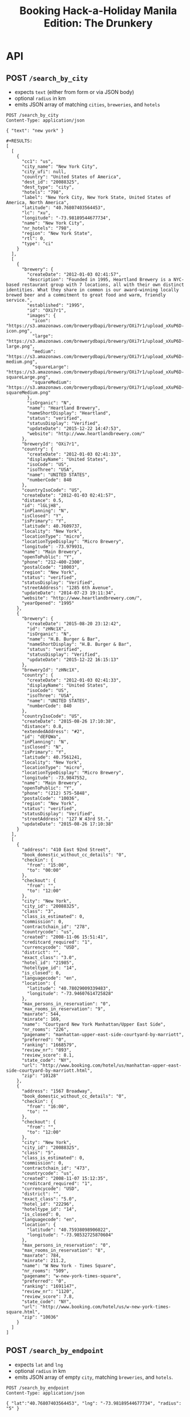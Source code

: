 #+TITLE: Booking Hack-a-Holiday Manila Edition: The Drunkery
#+STARTUP: indent

* API
   :PROPERTIES:
   :host:     localhost
   :port:     3000
   :pretty:   json
   :END:

** POST =/search_by_city=

   - expects =text= (either from form or via JSON body)
   - optional =radius= in km
   - emits JSON array of matching =cities=, =breweries=, and =hotels=

   #+BEGIN_SRC http
   POST /search_by_city
   Content-Type: application/json

   { "text": "new york" }
   #+END_SRC

   #+begin_example
   #+RESULTS:
   [
     [
       {
         "cc1": "us",
         "city_name": "New York City",
         "city_ufi": null,
         "country": "United States of America",
         "dest_id": "20088325",
         "dest_type": "city",
         "hotels": "798",
         "label": "New York City, New York State, United States of America, North America",
         "latitude": "40.76807403564453",
         "lc": "xu",
         "longitude": "-73.98189544677734",
         "name": "New York City",
         "nr_hotels": "798",
         "region": "New York State",
         "rtl": 0,
         "type": "ci"
       }
     ],
     [
       {
         "brewery": {
           "createDate": "2012-01-03 02:41:57",
           "description": "Founded in 1995, Heartland Brewery is a NYC-based restaurant group with 7 locations, all with their own distinct identities. What they share in common is our award-winning locally brewed beer and a commitment to great food and warm, friendly service.",
           "established": "1995",
           "id": "OXi7r1",
           "images": {
             "icon": "https://s3.amazonaws.com/brewerydbapi/brewery/OXi7r1/upload_xXuP6D-icon.png",
             "large": "https://s3.amazonaws.com/brewerydbapi/brewery/OXi7r1/upload_xXuP6D-large.png",
             "medium": "https://s3.amazonaws.com/brewerydbapi/brewery/OXi7r1/upload_xXuP6D-medium.png",
             "squareLarge": "https://s3.amazonaws.com/brewerydbapi/brewery/OXi7r1/upload_xXuP6D-squareLarge.png",
             "squareMedium": "https://s3.amazonaws.com/brewerydbapi/brewery/OXi7r1/upload_xXuP6D-squareMedium.png"
           },
           "isOrganic": "N",
           "name": "Heartland Brewery",
           "nameShortDisplay": "Heartland",
           "status": "verified",
           "statusDisplay": "Verified",
           "updateDate": "2015-12-22 14:47:53",
           "website": "http://www.heartlandbrewery.com/"
         },
         "breweryId": "OXi7r1",
         "country": {
           "createDate": "2012-01-03 02:41:33",
           "displayName": "United States",
           "isoCode": "US",
           "isoThree": "USA",
           "name": "UNITED STATES",
           "numberCode": 840
         },
         "countryIsoCode": "US",
         "createDate": "2012-01-03 02:41:57",
         "distance": 0.5,
         "id": "lGLjH8",
         "inPlanning": "N",
         "isClosed": "Y",
         "isPrimary": "Y",
         "latitude": 40.7609737,
         "locality": "New York",
         "locationType": "micro",
         "locationTypeDisplay": "Micro Brewery",
         "longitude": -73.979931,
         "name": "Main Brewery",
         "openToPublic": "Y",
         "phone": "212-400-2300",
         "postalCode": "10003",
         "region": "New York",
         "status": "verified",
         "statusDisplay": "Verified",
         "streetAddress": "1285 6th Avenue",
         "updateDate": "2014-07-23 19:11:34",
         "website": "http://www.heartlandbrewery.com/",
         "yearOpened": "1995"
       },
       {
         "brewery": {
           "createDate": "2015-08-20 23:12:42",
           "id": "zHNc1X",
           "isOrganic": "N",
           "name": "H.B. Burger & Bar",
           "nameShortDisplay": "H.B. Burger & Bar",
           "status": "verified",
           "statusDisplay": "Verified",
           "updateDate": "2015-12-22 16:15:13"
         },
         "breweryId": "zHNc1X",
         "country": {
           "createDate": "2012-01-03 02:41:33",
           "displayName": "United States",
           "isoCode": "US",
           "isoThree": "USA",
           "name": "UNITED STATES",
           "numberCode": 840
         },
         "countryIsoCode": "US",
         "createDate": "2015-08-26 17:10:38",
         "distance": 0.8,
         "extendedAddress": "#2",
         "id": "dEFQWa",
         "inPlanning": "N",
         "isClosed": "N",
         "isPrimary": "Y",
         "latitude": 40.7561241,
         "locality": "New York",
         "locationType": "micro",
         "locationTypeDisplay": "Micro Brewery",
         "longitude": -73.9847552,
         "name": "Main Brewery",
         "openToPublic": "Y",
         "phone": "(212) 575-5848",
         "postalCode": "10036",
         "region": "New York",
         "status": "verified",
         "statusDisplay": "Verified",
         "streetAddress": "127 W 43rd St.",
         "updateDate": "2015-08-26 17:10:38"
       }
     ],
     [
       {
         "address": "410 East 92nd Street",
         "book_domestic_without_cc_details": "0",
         "checkin": {
           "from": "15:00",
           "to": "00:00"
         },
         "checkout": {
           "from": "",
           "to": "12:00"
         },
         "city": "New York",
         "city_id": "20088325",
         "class": "3",
         "class_is_estimated": 0,
         "commission": 0,
         "contractchain_id": "278",
         "countrycode": "us",
         "created": "2008-11-06 15:51:41",
         "creditcard_required": "1",
         "currencycode": "USD",
         "district": "",
         "exact_class": "3.0",
         "hotel_id": "21985",
         "hoteltype_id": "14",
         "is_closed": 0,
         "languagecode": "en",
         "location": {
           "latitude": "40.78029009339483",
           "longitude": "-73.94607614725828"
         },
         "max_persons_in_reservation": "0",
         "max_rooms_in_reservation": "9",
         "maxrate": 544,
         "minrate": 169,
         "name": "Courtyard New York Manhattan/Upper East Side",
         "nr_rooms": "226",
         "pagename": "manhattan-upper-east-side-courtyard-by-marriott",
         "preferred": "0",
         "ranking": "1668579",
         "review_nr": "893",
         "review_score": 8.1,
         "state_code": "NY",
         "url": "http://www.booking.com/hotel/us/manhattan-upper-east-side-courtyard-by-marriott.html",
         "zip": "10128"
       },
       {
         "address": "1567 Broadway",
         "book_domestic_without_cc_details": "0",
         "checkin": {
           "from": "16:00",
           "to": ""
         },
         "checkout": {
           "from": "",
           "to": "12:00"
         },
         "city": "New York",
         "city_id": "20088325",
         "class": "5",
         "class_is_estimated": 0,
         "commission": 0,
         "contractchain_id": "473",
         "countrycode": "us",
         "created": "2008-11-07 15:12:35",
         "creditcard_required": "1",
         "currencycode": "USD",
         "district": "",
         "exact_class": "5.0",
         "hotel_id": "22296",
         "hoteltype_id": "14",
         "is_closed": 0,
         "languagecode": "en",
         "location": {
           "latitude": "40.75938098906022",
           "longitude": "-73.98532725870604"
         },
         "max_persons_in_reservation": "0",
         "max_rooms_in_reservation": "8",
         "maxrate": 784,
         "minrate": 211.2,
         "name": "W New York - Times Square",
         "nr_rooms": "509",
         "pagename": "w-new-york-times-square",
         "preferred": "0",
         "ranking": "1691147",
         "review_nr": "1120",
         "review_score": 7.8,
         "state_code": "NY",
         "url": "http://www.booking.com/hotel/us/w-new-york-times-square.html",
         "zip": "10036"
       }
     ]
   ]
#+end_example

** POST =/search_by_endpoint=

   - expects =lat= and =lng=
   - optional =radius= in km
   - emits JSON array of empty =city=, matching =breweries=, and =hotels=.

#+BEGIN_SRC http
POST /search_by_endpoint
Content-Type: application/json

{ "lat":"40.76807403564453", "lng": "-73.98189544677734", "radius": "5" }
#+END_SRC

#+begin_example
#+RESULTS:
[
  [],
  [
    {
      "brewery": {
        "createDate": "2012-01-03 02:41:57",
        "description": "Founded in 1995, Heartland Brewery is a NYC-based restaurant group with 7 locations, all with their own distinct identities. What they share in common is our award-winning locally brewed beer and a commitment to great food and warm, friendly service.",
        "established": "1995",
        "id": "OXi7r1",
        "images": {
          "icon": "https://s3.amazonaws.com/brewerydbapi/brewery/OXi7r1/upload_xXuP6D-icon.png",
          "large": "https://s3.amazonaws.com/brewerydbapi/brewery/OXi7r1/upload_xXuP6D-large.png",
          "medium": "https://s3.amazonaws.com/brewerydbapi/brewery/OXi7r1/upload_xXuP6D-medium.png",
          "squareLarge": "https://s3.amazonaws.com/brewerydbapi/brewery/OXi7r1/upload_xXuP6D-squareLarge.png",
          "squareMedium": "https://s3.amazonaws.com/brewerydbapi/brewery/OXi7r1/upload_xXuP6D-squareMedium.png"
        },
        "isOrganic": "N",
        "name": "Heartland Brewery",
        "nameShortDisplay": "Heartland",
        "status": "verified",
        "statusDisplay": "Verified",
        "updateDate": "2015-12-22 14:47:53",
        "website": "http://www.heartlandbrewery.com/"
      },
      "breweryId": "OXi7r1",
      "country": {
        "createDate": "2012-01-03 02:41:33",
        "displayName": "United States",
        "isoCode": "US",
        "isoThree": "USA",
        "name": "UNITED STATES",
        "numberCode": 840
      },
      "countryIsoCode": "US",
      "createDate": "2012-01-03 02:41:57",
      "distance": 0.5,
      "id": "lGLjH8",
      "inPlanning": "N",
      "isClosed": "Y",
      "isPrimary": "Y",
      "latitude": 40.7609737,
      "locality": "New York",
      "locationType": "micro",
      "locationTypeDisplay": "Micro Brewery",
      "longitude": -73.979931,
      "name": "Main Brewery",
      "openToPublic": "Y",
      "phone": "212-400-2300",
      "postalCode": "10003",
      "region": "New York",
      "status": "verified",
      "statusDisplay": "Verified",
      "streetAddress": "1285 6th Avenue",
      "updateDate": "2014-07-23 19:11:34",
      "website": "http://www.heartlandbrewery.com/",
      "yearOpened": "1995"
    },
    {
      "brewery": {
        "createDate": "2015-08-20 23:12:42",
        "id": "zHNc1X",
        "isOrganic": "N",
        "name": "H.B. Burger & Bar",
        "nameShortDisplay": "H.B. Burger & Bar",
        "status": "verified",
        "statusDisplay": "Verified",
        "updateDate": "2015-12-22 16:15:13"
      },
      "breweryId": "zHNc1X",
      "country": {
        "createDate": "2012-01-03 02:41:33",
        "displayName": "United States",
        "isoCode": "US",
        "isoThree": "USA",
        "name": "UNITED STATES",
        "numberCode": 840
      },
      "countryIsoCode": "US",
      "createDate": "2015-08-26 17:10:38",
      "distance": 0.8,
      "extendedAddress": "#2",
      "id": "dEFQWa",
      "inPlanning": "N",
      "isClosed": "N",
      "isPrimary": "Y",
      "latitude": 40.7561241,
      "locality": "New York",
      "locationType": "micro",
      "locationTypeDisplay": "Micro Brewery",
      "longitude": -73.9847552,
      "name": "Main Brewery",
      "openToPublic": "Y",
      "phone": "(212) 575-5848",
      "postalCode": "10036",
      "region": "New York",
      "status": "verified",
      "statusDisplay": "Verified",
      "streetAddress": "127 W 43rd St.",
      "updateDate": "2015-08-26 17:10:38"
    },
    {
      "brewery": {
        "createDate": "2012-01-03 02:42:07",
        "description": "Ruckus Brewing Company brews products of exceptional quality, re-invigorates brands of historical significance, and services a growing craft brew market with products that satisfy the most discerning pallets.\"\r\n\r\nWith Ruckus Brewing you’ll find a commitment to produce high-quality, full-flavored beer by applying both European and American brewing processes. Our line of ales, lagers, and IPAs contain a unique blend of whole flower hops, Belgian grains, selects malts, and the finest spices to satisfy the taste buds of even the most inexperienced beer drinkers.",
        "established": "2009",
        "id": "larXrM",
        "images": {
          "icon": "https://s3.amazonaws.com/brewerydbapi/brewery/larXrM/upload_5tSgdF-icon.png",
          "large": "https://s3.amazonaws.com/brewerydbapi/brewery/larXrM/upload_5tSgdF-large.png",
          "medium": "https://s3.amazonaws.com/brewerydbapi/brewery/larXrM/upload_5tSgdF-medium.png",
          "squareLarge": "https://s3.amazonaws.com/brewerydbapi/brewery/larXrM/upload_5tSgdF-squareLarge.png",
          "squareMedium": "https://s3.amazonaws.com/brewerydbapi/brewery/larXrM/upload_5tSgdF-squareMedium.png"
        },
        "isOrganic": "N",
        "name": "Ruckus Brewing Company",
        "nameShortDisplay": "Ruckus",
        "status": "verified",
        "statusDisplay": "Verified",
        "updateDate": "2015-12-22 15:25:46",
        "website": "http://ruckusbrewing.com/"
      },
      "breweryId": "larXrM",
      "country": {
        "createDate": "2012-01-03 02:41:33",
        "displayName": "United States",
        "isoCode": "US",
        "isoThree": "USA",
        "name": "UNITED STATES",
        "numberCode": 840
      },
      "countryIsoCode": "US",
      "createDate": "2012-01-03 02:42:07",
      "distance": 1.2,
      "id": "E0JqSe",
      "inPlanning": "N",
      "isClosed": "N",
      "isPrimary": "Y",
      "latitude": 40.7527107,
      "locality": "New York",
      "locationType": "micro",
      "locationTypeDisplay": "Micro Brewery",
      "longitude": -73.9920752,
      "name": "Main Brewery",
      "openToPublic": "Y",
      "phone": "646-710-5007",
      "postalCode": "10001",
      "region": "New York",
      "status": "verified",
      "statusDisplay": "Verified",
      "streetAddress": "253 W 35th St",
      "updateDate": "2016-09-20 15:44:21",
      "website": "http://www.ruckusbrewing.com"
    }
  ],
  [
    {
      "address": "Den Texstraat 16",
      "book_domestic_without_cc_details": "0",
      "checkin": {
        "from": "15:00",
        "to": ""
      },
      "checkout": {
        "from": "",
        "to": "11:00"
      },
      "city": "Amsterdam",
      "city_id": "-2140479",
      "class": "3",
      "class_is_estimated": 0,
      "commission": 0,
      "contractchain_id": "",
      "countrycode": "nl",
      "created": "0000-00-00 00:00:00",
      "creditcard_required": "1",
      "currencycode": "EUR",
      "district": "",
      "exact_class": "3.0",
      "hotel_id": "10003",
      "hoteltype_id": "14",
      "is_closed": 0,
      "languagecode": "en",
      "location": {
        "latitude": "52.358834732828775",
        "longitude": "4.893867373466492"
      },
      "max_persons_in_reservation": "0",
      "max_rooms_in_reservation": "0",
      "maxrate": 124,
      "minrate": 68,
      "name": "Hotel Asterisk 3 star superior",
      "nr_rooms": "36",
      "pagename": "asterisk",
      "preferred": "0",
      "ranking": "1688620",
      "review_nr": "1100",
      "review_score": 8.5,
      "url": "http://www.booking.com/hotel/nl/asterisk.html",
      "zip": "1017 ZA"
    },
    {
      "address": "Keizersgracht 164",
      "book_domestic_without_cc_details": "0",
      "checkin": {
        "from": "14:00",
        "to": ""
      },
      "checkout": {
        "from": "07:00",
        "to": "12:00"
      },
      "city": "Amsterdam",
      "city_id": "-2140479",
      "class": "4",
      "class_is_estimated": 0,
      "commission": 0,
      "contractchain_id": "",
      "countrycode": "nl",
      "created": "0000-00-00 00:00:00",
      "creditcard_required": "1",
      "currencycode": "EUR",
      "direct_payment": 1,
      "district": "",
      "exact_class": "4.0",
      "hotel_id": "10004",
      "hoteltype_id": "14",
      "is_closed": 0,
      "languagecode": "en",
      "location": {
        "latitude": "52.37585871041089",
        "longitude": "4.886006489396095"
      },
      "max_persons_in_reservation": "0",
      "max_rooms_in_reservation": "3",
      "maxrate": 540,
      "minrate": 171,
      "name": "The Toren",
      "nr_rooms": "38",
      "pagename": "toren",
      "preferred": "1",
      "ranking": "1764956",
      "review_nr": "978",
      "review_score": 9.4,
      "url": "http://www.booking.com/hotel/nl/toren.html",
      "zip": "1015 CZ"
    },
    {
      "address": "Keizersgracht 713 - 715",
      "book_domestic_without_cc_details": "0",
      "checkin": {
        "from": "14:00",
        "to": ""
      },
      "checkout": {
        "from": "",
        "to": "11:00"
      },
      "city": "Amsterdam",
      "city_id": "-2140479",
      "class": "3",
      "class_is_estimated": 0,
      "commission": 0,
      "contractchain_id": "",
      "countrycode": "nl",
      "created": "0000-00-00 00:00:00",
      "creditcard_required": "1",
      "currencycode": "EUR",
      "district": "",
      "exact_class": "3.0",
      "hotel_id": "10007",
      "hoteltype_id": "14",
      "is_closed": 0,
      "languagecode": "en",
      "location": {
        "latitude": "52.364054522557396",
        "longitude": "4.8984455689787865"
      },
      "max_persons_in_reservation": "0",
      "max_rooms_in_reservation": "0",
      "maxrate": 299,
      "minrate": 86,
      "name": "Armada Hotel",
      "nr_rooms": "34",
      "pagename": "armada",
      "preferred": "0",
      "ranking": "1669601",
      "review_nr": "45",
      "review_score": 7.2,
      "url": "http://www.booking.com/hotel/nl/armada.html",
      "zip": "1017 DX"
    },
    {
      "address": "Roemer Visscherstraat 35",
      "book_domestic_without_cc_details": "0",
      "checkin": {
        "from": "16:00",
        "to": "22:00"
      },
      "checkout": {
        "from": "07:00",
        "to": "11:00"
      },
      "city": "Amsterdam",
      "city_id": "-2140479",
      "class": "2",
      "class_is_estimated": 0,
      "commission": 0,
      "contractchain_id": "",
      "countrycode": "nl",
      "created": "0000-00-00 00:00:00",
      "creditcard_required": "1",
      "currencycode": "EUR",
      "district": "",
      "exact_class": "2.0",
      "hotel_id": "10008",
      "hoteltype_id": "14",
      "is_closed": 0,
      "languagecode": "en",
      "location": {
        "latitude": "52.36127947459364",
        "longitude": "4.876950681209564"
      },
      "max_persons_in_reservation": "0",
      "max_rooms_in_reservation": "0",
      "maxrate": null,
      "minrate": null,
      "name": "Hotel Sipermann",
      "nr_rooms": "17",
      "pagename": "sipermann",
      "preferred": "0",
      "ranking": "1683306",
      "review_nr": "655",
      "review_score": 6.4,
      "url": "http://www.booking.com/hotel/nl/sipermann.html",
      "zip": "1054 EW"
    }
  ]
]
#+end_example

